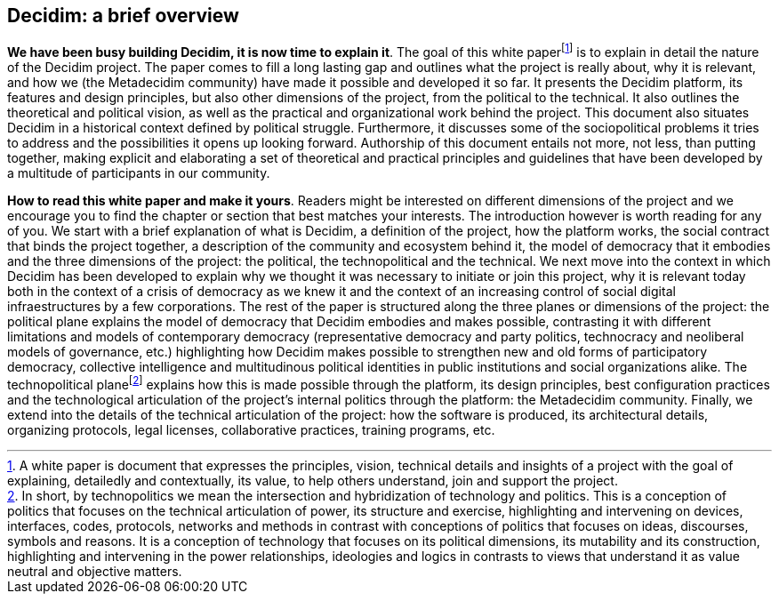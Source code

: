 == Decidim: a brief overview

*We have been busy building Decidim, it is now time to explain it*. The goal of this white paperfootnote:[A white paper is document that expresses the principles, vision, technical details and insights of a project with the goal of explaining, detailedly and contextually, its value, to help others understand, join and support the project.] is to explain in detail the nature of the Decidim project. The paper comes to fill a long lasting gap and outlines what the project is really about, why it is relevant, and how we (the Metadecidim community) have made it possible and developed it so far. It presents the Decidim platform, its features and design principles, but also other dimensions of the project, from the political to the technical. It also outlines the theoretical and political vision, as well as the practical and organizational work behind the project. This document also situates Decidim in a historical context defined by political struggle. Furthermore, it discusses some of the sociopolitical problems it tries to address and the possibilities it opens up looking forward. Authorship of this document entails not more, not less, than putting together, making explicit and elaborating a set of theoretical and practical principles and guidelines that have been developed by a multitude of participants in our community.

*How to read this white paper and make it yours*. Readers might be interested on different dimensions of the project and we encourage you to find the chapter or section that best matches your interests. The introduction however is worth reading for any of you. We start with a brief explanation of what is Decidim, a definition of the project, how the platform works, the social contract that binds the project together, a description of the community and ecosystem behind it, the model of democracy that it embodies and the three dimensions of the project: the political, the technopolitical and the technical. We next move into the context in which Decidim has been developed to explain why we thought it was necessary to initiate or join this project, why it is relevant today both in the context of a crisis of democracy as we knew it and the context of an increasing control of social digital infraestructures by a few corporations. The rest of the paper is structured along the three planes or dimensions of the project: the political plane explains the model of democracy that Decidim embodies and makes possible, contrasting it with different limitations and models of contemporary democracy (representative democracy and party politics, technocracy and neoliberal models of governance, etc.) highlighting how Decidim makes possible to strengthen new and old forms of participatory democracy, collective intelligence and multitudinous political identities in public institutions and social organizations alike. The technopolitical planefootnote:[In short, by technopolitics we mean the intersection and hybridization of technology and politics. This is a conception of politics that focuses on the technical articulation of power, its structure and exercise, highlighting and intervening on devices, interfaces, codes, protocols, networks and methods in contrast with conceptions of politics that focuses on ideas, discourses, symbols and reasons. It is a conception of technology that focuses on its political dimensions, its mutability and its construction, highlighting and intervening in the power relationships, ideologies and logics in contrasts to views that understand it as value neutral and objective matters.] explains how this is made possible through the platform, its design principles, best configuration practices and the technological articulation of the project’s internal politics through the platform: the Metadecidim community. Finally, we extend into the details of the technical articulation of the project: how the software is produced, its architectural details, organizing protocols, legal licenses, collaborative practices, training programs, etc.
